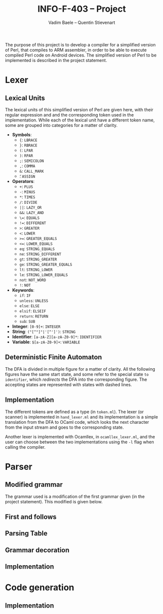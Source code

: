 #+TITLE: INFO-F-403 -- Project
#+AUTHOR: Vadim Baele -- Quentin Stievenart
#+OPTIONS:   H:3 num:t toc:nil \n:nil @:t ::t |:t ^:t -:t f:t *:t <:t todo:nil
#+LATEX_HEADER: \usepackage[a4paper]{geometry}
#+LATEX_HEADER: \geometry{hscale=0.7,vscale=0.7,centering}
#+LATEX_HEADER: \usepackage[pdftex]{hyperref}
#+LATEX_HEADER: \hypersetup{colorlinks,citecolor=black,filecolor=black,linkcolor=black,urlcolor=black}
#+LATEX_HEADER: \usepackage{syntax}
The purpose of this project is to develop a compiler for a simplified
version of Perl, that compiles to ARM assembler, in order to be able
to execute compiled Perl code on Android devices. The simplified
version of Perl to be implemented is described in the project statement.
* Lexer
** Lexical Units
The lexical units of this simplified version of Perl are given here,
with their regular expression and and  the corresponding token used in
the implementation. While each of the lexical unit have a
different token name, some are grouped into categories for a matter of
clarity.

  - *Symbols*:
    - ={=: =LBRACE=
    - =}=: =RBRACE=
    - =(=: =LPAR=
    - =)=: =RPAR=
    - =;=: =SEMICOLON=
    - \texttt{,}: =COMMA=
    - =&=: =CALL_MARK=
    - \texttt{\=}: =ASSIGN=
  - *Operators*:
    - =+=: =PLUS=
    - =-=: =MINUS=
    - =*=: =TIMES=
    - =/=: =DIVIDE=
    - =||=: =LAZY_OR=
    - =&&=: =LAZY_AND=
    - \texttt{\=\=}: =EQUALS=
    - \texttt{!=}: =DIFFERENT=
    - =>=: =GREATER=
    - =<=: =LOWER=
    - \texttt{>=}: =GREATER_EQUALS=
    - \texttt{<=}: =LOWER_EQUALS=
    - =eq=: =STRING_EQUALS=
    - =ne=: =STRING_DIFFERENT=
    - =gt=: =STRING_GREATER=
    - =ge=: =STRING_GREATER_EQUALS=
    - =lt=: =STRING_LOWER=
    - =le=: =STRING_LOWER_EQUALS=
    - =not=: =NOT_WORD=
    - =!=: =NOT=
  - *Keywords*:
    - =if=: =IF=
    - =unless=: =UNLESS=
    - =else=: =ELSE=
    - =elsif=: =ELSEIF=
    - =return=: =RETURN=
    - =sub=: =SUB=
  - *Integer*: =[0-9]+=: =INTEGER=
  - *String*: =("[^"]"|'[^']')=: =STRING=
  - *Identifier*: =[a-zA-Z][a-zA-Z0-9]*=: =IDENTIFIER=
  - *Variable*: =$[a-zA-Z0-9]+=: =VARIABLE=
** Deterministic Finite Automaton
The DFA is divided in multiple figure for a matter of clarity. All the
following figures have the same start state, and some refer to the
special state =to identifier=, which /redirects/ the DFA into the
corresponding figure. The accepting states are represented with states
with dashed lines.

\begin{figure}
\centerline{\includegraphics[width=0.7\textwidth]{dfa.png}}
\caption{DFA for single character symbols, spaces and comments}
\end{figure}

\begin{figure}
\centerline{\includegraphics[width=0.7\textwidth]{dfa-multi-char-sym.png}}
\caption{DFA for multi-character symbols}
\end{figure}

\begin{figure}
\centerline{\includegraphics[width=0.7\textwidth]{dfa-int-string.png}}
\caption{DFA for integer and strings}
\end{figure}

\begin{figure}
\centerline{\includegraphics[width=0.7\textwidth]{dfa-var-identifier.png}}
\caption{DFA for variables and identifiers}
\end{figure}

\begin{figure}
\centerline{\includegraphics[width=1.45\textwidth]{dfa-keywords.png}}
\caption{DFA for keywords}
\end{figure}

\begin{figure}
\centerline{\includegraphics[width=\textwidth]{dfa-e.png}}
\caption{DFA for keywords starting with \texttt{e}}
\end{figure}

** Implementation
The different tokens are defined as a type (in =token.ml=). The lexer
(or scanner) is implemented in =hand_lexer.ml= and its implementation
is a simple translation from the DFA to OCaml code, which looks the
next character from the input stream and goes to the corresponding
state.

Another lexer is implemented with Ocamllex, in =ocamllex_lexer.ml=,
and the user can choose between the two implementations using the =-l=
flag when calling the compiler.
* Parser
** Modified grammar
The grammar used is a modification of the first grammar given (in the
project statement). This modified is given below.

# TODO: replace the 'foo' by \texttt{foo}
\setlength{\grammarparsep}{20pt plus 1pt minus 1pt}
\setlength{\grammarindent}{12em}
\begin{grammar}
\input{grammar.tex}
\end{grammar}

** First and follows
** Parsing Table
** Grammar decoration
** Implementation
* Code generation
** Implementation
